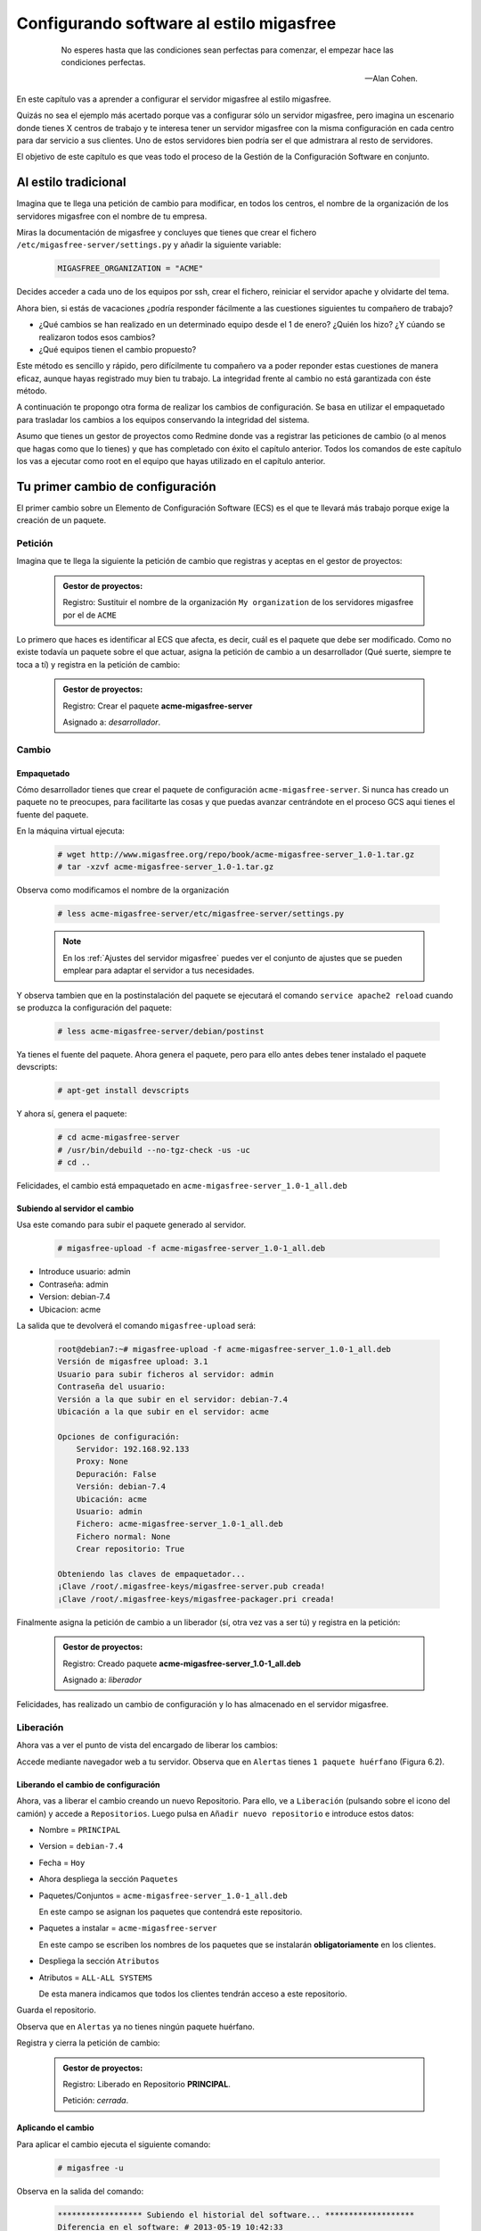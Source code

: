 =========================================
Configurando software al estilo migasfree
=========================================

 .. epigraph::

   No esperes hasta que las condiciones sean perfectas para comenzar,
   el empezar hace las condiciones perfectas.

   -- Alan Cohen.

En este capítulo vas a aprender a configurar el servidor migasfree al
estilo migasfree.

Quizás no sea el ejemplo más acertado porque vas a configurar sólo
un servidor migasfree, pero imagina un escenario donde tienes X centros
de trabajo y te interesa tener un servidor migasfree con la misma
configuración en cada centro para dar servicio a sus clientes.
Uno de estos servidores bien podría ser el que admistrara al resto de
servidores.

El objetivo de este capítulo es que veas todo el proceso de la Gestión
de la Configuración Software en conjunto.

Al estilo tradicional
=====================

Imagina que te llega una petición de cambio para modificar, en todos los
centros, el nombre de la organización de los servidores migasfree con el
nombre de tu empresa.

Miras la documentación de migasfree y concluyes que tienes que crear el
fichero ``/etc/migasfree-server/settings.py`` y añadir la siguiente
variable:

  .. code-block:: none

    MIGASFREE_ORGANIZATION = "ACME"

Decides acceder a cada uno de los equipos por ssh, crear el fichero,
reiniciar el servidor apache y olvidarte del tema.

Ahora bien, si estás de vacaciones ¿podría responder fácilmente a las
cuestiones siguientes tu compañero de trabajo?

* ¿Qué cambios se han realizado en un determinado equipo desde el 1 de
  enero? ¿Quién los hizo? ¿Y cúando se realizaron todos esos cambios?

* ¿Qué equipos tienen el cambio propuesto?

Este método es sencillo y rápido, pero difícilmente tu compañero va a
poder reponder estas cuestiones de manera eficaz, aunque hayas registrado
muy bien tu trabajo. La integridad frente al cambio no está garantizada
con éste método.

A continuación te propongo otra forma de realizar los cambios de
configuración. Se basa en utilizar el empaquetado para trasladar los
cambios a los equipos conservando la integridad del sistema.

Asumo que tienes un gestor de proyectos como Redmine donde vas a
registrar las peticiones de cambio (o al menos que hagas como que lo
tienes) y que has completado con éxito el capítulo anterior. Todos los
comandos de este capítulo los vas a ejecutar como root en el equipo que
hayas utilizado en el capítulo anterior.



Tu primer cambio de configuración
=================================

El primer cambio sobre un Elemento de Configuración Software (ECS) es el
que te llevará más trabajo porque exige la creación de un paquete.

Petición
--------

Imagina que te llega la siguiente la petición de cambio que registras y
aceptas en el gestor de proyectos:

  .. admonition:: Gestor de proyectos:

     Registro: Sustituir el nombre de la organización ``My organization``
     de los servidores migasfree por el de ``ACME``

.. only:: not latex

   .. figure:: graphics/chapter06/myorganization.png
      :scale: 100
      :alt: Nombre de la organización.

      figura 6.1. Nombre de la organización.


.. only:: latex

   .. figure:: graphics/chapter06/myorganization.png
      :scale: 50
      :alt: Nombre de la organización.

      Nombre de la organización.


Lo primero que haces es identificar al ECS que afecta, es decir, cuál es
el paquete que debe ser modificado. Como no existe todavía un paquete
sobre el que actuar, asigna la petición de cambio a un desarrollador
(Qué suerte, siempre te toca a tí) y registra en la petición de cambio:

  .. admonition:: Gestor de proyectos:

     Registro: Crear el paquete **acme-migasfree-server**

     Asignado a: *desarrollador*.

Cambio
------

Empaquetado
***********

Cómo desarrollador tienes que crear el paquete de configuración
``acme-migasfree-server``. Si nunca has creado un paquete no te
preocupes, para facilitarte las cosas y que puedas avanzar centrándote
en el proceso GCS aqui tienes el fuente del paquete.

En la máquina virtual ejecuta:

  .. code-block:: none

    # wget http://www.migasfree.org/repo/book/acme-migasfree-server_1.0-1.tar.gz
    # tar -xzvf acme-migasfree-server_1.0-1.tar.gz

Observa como modificamos el nombre de la organización

  .. code-block:: none

    # less acme-migasfree-server/etc/migasfree-server/settings.py

  .. note::

      En los :ref:`Ajustes del servidor migasfree` puedes ver el
      conjunto de ajustes que se pueden emplear para adaptar el servidor
      a tus necesidades.

Y observa tambien que en la postinstalación del paquete se ejecutará el
comando ``service apache2 reload`` cuando se produzca la configuración
del paquete:

  .. code-block:: none

    # less acme-migasfree-server/debian/postinst

Ya tienes el fuente del paquete. Ahora genera el paquete, pero para ello
antes debes tener instalado el paquete devscripts:

  .. code-block:: none

    # apt-get install devscripts

Y ahora sí, genera el paquete:

  .. code-block:: none

    # cd acme-migasfree-server
    # /usr/bin/debuild --no-tgz-check -us -uc
    # cd ..

Felicidades, el cambio está empaquetado en ``acme-migasfree-server_1.0-1_all.deb``

Subiendo al servidor el cambio
******************************

Usa este comando para subir el paquete generado al servidor.

  .. code-block:: none

    # migasfree-upload -f acme-migasfree-server_1.0-1_all.deb

* Introduce usuario: admin

* Contraseña: admin

* Version: debian-7.4

* Ubicacion: acme

La salida que te devolverá el comando ``migasfree-upload`` será:

  .. code-block:: none

    root@debian7:~# migasfree-upload -f acme-migasfree-server_1.0-1_all.deb
    Versión de migasfree upload: 3.1
    Usuario para subir ficheros al servidor: admin
    Contraseña del usuario:
    Versión a la que subir en el servidor: debian-7.4
    Ubicación a la que subir en el servidor: acme

    Opciones de configuración:
        Servidor: 192.168.92.133
        Proxy: None
        Depuración: False
        Versión: debian-7.4
        Ubicación: acme
        Usuario: admin
        Fichero: acme-migasfree-server_1.0-1_all.deb
        Fichero normal: None
        Crear repositorio: True

    Obteniendo las claves de empaquetador...
    ¡Clave /root/.migasfree-keys/migasfree-server.pub creada!
    ¡Clave /root/.migasfree-keys/migasfree-packager.pri creada!

Finalmente asigna la petición de cambio a un liberador (sí, otra vez
vas a ser tú) y registra en la petición:

  .. admonition:: Gestor de proyectos:

     Registro: Creado paquete **acme-migasfree-server_1.0-1_all.deb**

     Asignado a: *liberador*

Felicidades, has realizado un cambio de configuración y lo has
almacenado en el servidor migasfree.

Liberación
----------

Ahora vas a ver el punto de vista del encargado de liberar los cambios:

Accede mediante navegador web a tu servidor. Observa que en
``Alertas``  tienes ``1 paquete huérfano`` (Figura 6.2).

.. only:: not latex

   .. figure:: graphics/chapter06/orphan.png
      :scale: 50
      :alt: Paquetes huérfanos.

      figura 6.2. Paquetes huérfanos.


.. only:: latex

   .. figure:: graphics/chapter06/orphan.png
      :scale: 100
      :alt: Paquetes huérfanos.

      Paquetes huérfanos.

   .. note::

      Todos los paquetes que se han subido al servidor y no están asignados en
      ningún repositorio se denominan ``huérfanos``.

   .. note::

      Observa tambien que a la izquierda de las ``Alertas`` aparece un desplegable
      con las versiones que existen en el servidor. Esto permitirá al usuario que se
      ha autenticado en el servidor migasfree ver los datos relativos a dicha versión.
      Selecciona, por tanto, la version ``debian-7.x``


Liberando el cambio de configuración
************************************

Ahora, vas a liberar el cambio creando un nuevo Repositorio. Para ello, ve a
``Liberación`` (pulsando sobre el icono del camión) y accede a ``Repositorios``.
Luego pulsa en ``Añadir nuevo repositorio`` e introduce estos datos:

* Nombre = ``PRINCIPAL``

* Version = ``debian-7.4``

* Fecha = ``Hoy``

* Ahora despliega la sección ``Paquetes``

* Paquetes/Conjuntos = ``acme-migasfree-server_1.0-1_all.deb``

  En este campo se asignan los paquetes que contendrá este repositorio.

* Paquetes a instalar = ``acme-migasfree-server``

  En este campo se escriben los nombres de los paquetes que se
  instalarán **obligatoriamente** en los clientes.

* Despliega la sección ``Atributos``
* Atributos = ``ALL-ALL SYSTEMS``

  De esta manera indicamos que todos los clientes tendrán acceso a este
  repositorio.

Guarda el repositorio.

Observa que en ``Alertas`` ya no tienes ningún paquete huérfano.

Registra y cierra la petición de cambio:

  .. admonition:: Gestor de proyectos:

     Registro: Liberado en Repositorio **PRINCIPAL**.

     Petición: *cerrada*.

Aplicando el cambio
*******************

Para aplicar el cambio ejecuta el siguiente comando:

  .. code-block:: none

    # migasfree -u

Observa en la salida del comando:

  .. code-block:: none

    ****************** Subiendo el historial del software... *******************
    Diferencia en el software: # 2013-05-19 10:42:33
    +acme-migasfree-server-1.0-1
    ***************************** Correcto


Abre el navegador y fíjate que el nombre de la organización ha cambiado
(Figura 6.3).

.. only:: not latex

   .. figure:: graphics/chapter06/acme.png
      :scale: 100
      :alt: Cambio nombre organización a ACME.

      figura 6.3. Cambio nombre organización a ACME.


.. only:: latex

   .. figure:: graphics/chapter06/acme.png
      :scale: 50
      :alt: Cambio nombre organización a ACME.

      Cambio nombre organización a ACME.

Tu segundo cambio de configuración
==================================

Petición
--------

Te llega la segunda petición de cambio:


  .. admonition:: Gestor de proyectos:

     Registro: Sustituir de nuevo el nombre de la organización  en los
     servidores migasfree ya que el nombre correcto es
     `Acme Corporation.`__

__ http://en.wikipedia.org/wiki/Acme_Corporation

Como siemrpre, identificas primero el ECS al que afecta el cambio: En
este caso es a ``acme-migasfree-server``. En la petición
de cambio asignas al desarrollador y registras:

  .. admonition:: Gestor de proyectos:

     Registro: Modificar el paquete **acme-migasfree-server-1-0.1**

     Asignado a : *desarrollador*.


Cambio
------
Los cambios que se realizan sobre un paquete ya creado suelen ser más
sencillos de realizar porque simplemente se modifica el paquete.

Empaquetado
***********

Edita el fichero del paquete ``acme-migasfree-server/etc/migasfree-server/settings.py``
y modifica la variable ``MIGASFREE_ORGANIZATION``:

  .. code-block:: none

    MIGASFREE_ORGANIZATION = "Acme Corporation"

Edita el fichero del paquete``acme-migasfree-server/debian/changelog`` para registrar el
cambio realizado. Tendrás que **añadir** estas líneas **al principio
del fichero**:

  .. code-block:: none

    acme-migasfree-server (1.0-2) unstable; urgency=low

      * Change organitation to Acme Corporation

     -- Alberto Gacías <alberto@migasfree.org>  Sun, 19 May 2013 13:09:00 +0200

Presta atención a:

* La versión del paquete **(1.0-2)**.

* Sustituir **tu nombre y dirección de correo**.

* Modificar la **fecha y hora**.

   .. note::

      El formato que se utiliza en el changelog en paquetes debian es muy estricto.
      Ten cuidado con los espacios, retornos de carro y fechas.

Ahora generamos el paquete:

  .. code-block:: none

    # cd acme-migasfree-server
    # /usr/bin/debuild --no-tgz-check -us -uc
    # cd ..

Observa que se ha generado el mismo paquete pero con la versión ``1.0-2``

  .. code-block:: none

    # root@debian7:~# ls -la *.deb
    -rw-r--r-- 1 root root 2286 may 19 10:37 acme-migasfree-server_1.0-1_all.deb
    -rw-r--r-- 1 root root 2338 may 19 13:25 acme-migasfree-server_1.0-2_all.deb


Subiendo al servidor el cambio
******************************

  .. code-block:: none

    # migasfree-upload -f acme-migasfree-server_1.0-2_all.deb

* Introduce usuario: admin

* Contraseña: admin

* Version: debian-7.4

* Ubicacion: acme


  .. admonition:: Gestor de proyectos:

     Registro: Creado paquete **acme-migasfree-server_1.0-2_all.deb**

     Asignado a: *liberador*


Liberación
----------

Liberando el cambio de configuracion
************************************

Observa como aparece de nuevo un ``paquete huérfano`` en ``alertas`` y que
corresponde a ``acme-migasfree-server_1.0-2_all.deb``

Accede a ``Liberación - Repositorios`` y edita el repositorio
``PRINCIPAL``. Añade a ``Paquetes/Conjuntos`` el paquete
``acme-migasfree-server_1.0-2_all.deb``

Guarda el repositorio.

Registra y cierra la petición de cambio:

  .. admonition:: Gestor de proyectos:

     Registro: Liberado en Repositorio **PRINCIPAL**.

     Petición: *cerrada*.


Aplicando el cambio
********************

Ejecuta de nuevo:

  .. code-block:: none

    # migasfree -u

Observa en la salida de este comando el cambio de software:

  .. code-block:: none

    ****************** Subiendo el historial del software... *******************
    Diferencia en el software: # 2013-05-19 21:51:28
    +acme-migasfree-server-1.0-2
    -acme-migasfree-server-1.0-1
    ***************************** Correcto


Comprueba si el cambio se ha aplicado.

.. only:: not latex

   .. figure:: graphics/chapter06/acmecorporation.png
      :scale: 100
      :alt: Nombre de la organización.

      figura 6.4. Cambio nombre organización a Acme Corporation.

.. only:: latex

   .. figure:: graphics/chapter06/acmecorporation.png
      :scale: 50
      :alt: Cambio nombre organización a Acme Corporation.

      Cambio nombre organización a Acme Corporation.

Auditoría
=========

Ahora sí que vas a responder las siguientes cuestiones de
manera centralizada desde el servidor migasfree:

¿Qué cambios se han producido en el ordenador ``1`` y cuándo?
-------------------------------------------------------------

Accede a ``Datos - Ordenadores``, accede al equipo ``1``
y mira el final del campo ``historial de software`` de la sección ``Software``:

  .. code-block:: none

    # 2013-05-19 21:47:18
    +acme-migasfree-server-1.0-1

    # 2013-05-19 21:51:28
    +acme-migasfree-server-1.0-2
    -acme-migasfree-server-1.0-1

El signo (-) indica paquete desinstalado y el signo (+) paquete instalado.

¿Qué se cambió, quién y cuándo lo hizo?
------------------------------------------------------------------

Esta información está en el paquete como metainformación. Para acceder
a ella accede a ``Liberación - Paquetes``.  Despliega el menú de la derecha del
paquete ``acme-migasfree-server_1.0-2_all.deb`` y pulsa en
``Información del paquete``.

Aquí podrás ver el registro de los cambios (entre otra información):

  .. code-block:: none

    ****CHANGELOG****
    acme-migasfree-server (1.0-2) unstable; urgency=low

      * Change organitation to Acme Corporation

     -- Alberto Gacías <alberto@migasfree.org>  Sat, 19 May 2013 08:32:00 +0200

    acme-migasfree-server (1.0-1) unstable; urgency=low

      * Change organitation to ACME

     -- Alberto Gacías <alberto@migasfree.org>  Sat, 18 May 2013 08:32:00 +0200

¿Qué equipos tienen el cambio acme-migasfree-server-1.0-2?
----------------------------------------------------------

Ve a ``Consultas - Ordenadores con el paquete...``. Escribe en el campo
Paquete  ``acme-migasfree-server-1.0-2`` y obtendrás el resultado.


Conclusión
==========

Aunque requiera de un esfuerzo inicial *empaquetar la configuración de
las aplicaciones*, los beneficios que obtendrás justifican sobradamente
el uso de este método, ya que dispondrás de sistemas más estables, te
permitirá hacer el seguimento y control de los cambios y mejorarás la
resolución de incidencias.

Beneficios de crear paquetes de configuración
---------------------------------------------

* La configuración permacece encapsulada.

* Las configuraciones puede revertirse fácilmente.

* Facilita las pruebas antes del despliegue.

* Facilita la distribución de las configuraciones de forma segura.

* Proporciona integridad frente a los cambios de la configuración.

Desventajas del empaqueteado de la configuración.
-------------------------------------------------

* Cuesta más tiempo que otras alternativas ya que hay que crear los paquetes.


Beneficios de usar migasfree
----------------------------

Utilizar migasfree para la realizar la *Liberación* te permitirá:

* Controlar a quién y a partir de qué momento se deben aplicar los cambios

* Tener una auditoría centralizada:

  * Inventario de Ordenadores

    * Hardware

    * Software (actual e histórico)

  * Inventario de los cambios.

  y algunas cosas más que te serán desveladas en los siguientes capítulos.

